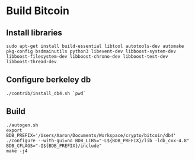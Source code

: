 * Build Bitcoin
** Install libraries

#+begin_src shell
  sudo apt-get install build-essential libtool autotools-dev automake pkg-config bsdmainutils python3 libevent-dev libboost-system-dev libboost-filesystem-dev libboost-chrono-dev libboost-test-dev libboost-thread-dev
#+end_src

** Configure berkeley db
#+begin_src shell
  ./contrib/install_db4.sh `pwd`
#+end_src

** Build
#+begin_src shell
  ./autogen.sh
  export BDB_PREFIX='/Users/Aaron/Documents/Workspace/crypto/bitcoin/db4'
  ./configure --with-gui=no BDB_LIBS="-L${BDB_PREFIX}/lib -ldb_cxx-4.8" BDB_CFLAGS="-I${BDB_PREFIX}/include"
  make -j4
#+end_src
